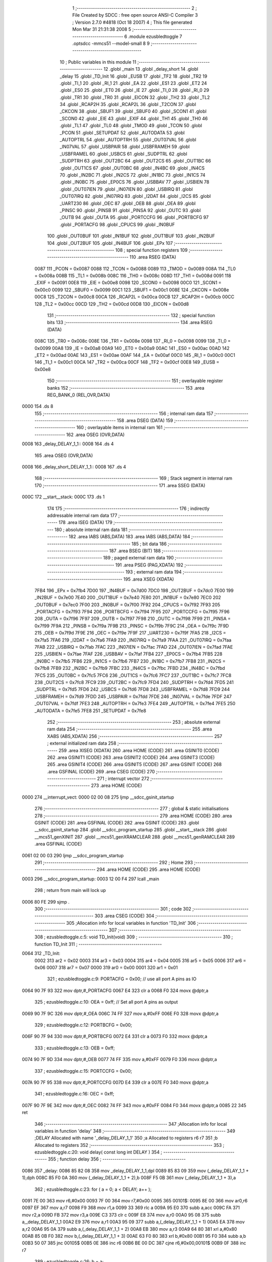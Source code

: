                               1 ;--------------------------------------------------------
                              2 ; File Created by SDCC : free open source ANSI-C Compiler
                              3 ; Version 2.7.0 #4818 (Oct 18 2007)
                              4 ; This file generated Mon Mar 31 21:31:38 2008
                              5 ;--------------------------------------------------------
                              6 	.module ezusbledtoggle
                              7 	.optsdcc -mmcs51 --model-small
                              8 	
                              9 ;--------------------------------------------------------
                             10 ; Public variables in this module
                             11 ;--------------------------------------------------------
                             12 	.globl _main
                             13 	.globl _delay_short
                             14 	.globl _delay
                             15 	.globl _TD_Init
                             16 	.globl _EUSB
                             17 	.globl _TF2
                             18 	.globl _TR2
                             19 	.globl _TI_1
                             20 	.globl _RI_1
                             21 	.globl _EA
                             22 	.globl _ES1
                             23 	.globl _ET2
                             24 	.globl _ES0
                             25 	.globl _ET0
                             26 	.globl _IE
                             27 	.globl _TI_0
                             28 	.globl _RI_0
                             29 	.globl _TR1
                             30 	.globl _TR0
                             31 	.globl _EICON
                             32 	.globl _TH2
                             33 	.globl _TL2
                             34 	.globl _RCAP2H
                             35 	.globl _RCAP2L
                             36 	.globl _T2CON
                             37 	.globl _CKCON
                             38 	.globl _SBUF1
                             39 	.globl _SBUF0
                             40 	.globl _SCON1
                             41 	.globl _SCON0
                             42 	.globl _EIE
                             43 	.globl _EXIF
                             44 	.globl _TH1
                             45 	.globl _TH0
                             46 	.globl _TL1
                             47 	.globl _TL0
                             48 	.globl _TMOD
                             49 	.globl _TCON
                             50 	.globl _PCON
                             51 	.globl _SETUPDAT
                             52 	.globl _AUTODATA
                             53 	.globl _AUTOPTRL
                             54 	.globl _AUTOPTRH
                             55 	.globl _OUT07VAL
                             56 	.globl _IN07VAL
                             57 	.globl _USBPAIR
                             58 	.globl _USBFRAMEH
                             59 	.globl _USBFRAMEL
                             60 	.globl _USBCS
                             61 	.globl _SUDPTRL
                             62 	.globl _SUDPTRH
                             63 	.globl _OUT2BC
                             64 	.globl _OUT2CS
                             65 	.globl _OUT1BC
                             66 	.globl _OUT1CS
                             67 	.globl _OUT0BC
                             68 	.globl _IN4BC
                             69 	.globl _IN4CS
                             70 	.globl _IN2BC
                             71 	.globl _IN2CS
                             72 	.globl _IN1BC
                             73 	.globl _IN1CS
                             74 	.globl _IN0BC
                             75 	.globl _EP0CS
                             76 	.globl _USBBAV
                             77 	.globl _USBIEN
                             78 	.globl _OUT07IEN
                             79 	.globl _IN07IEN
                             80 	.globl _USBIRQ
                             81 	.globl _OUT07IRQ
                             82 	.globl _IN07IRQ
                             83 	.globl _I2DAT
                             84 	.globl _I2CS
                             85 	.globl _UART230
                             86 	.globl _OEC
                             87 	.globl _OEB
                             88 	.globl _OEA
                             89 	.globl _PINSC
                             90 	.globl _PINSB
                             91 	.globl _PINSA
                             92 	.globl _OUTC
                             93 	.globl _OUTB
                             94 	.globl _OUTA
                             95 	.globl _PORTCCFG
                             96 	.globl _PORTBCFG
                             97 	.globl _PORTACFG
                             98 	.globl _CPUCS
                             99 	.globl _IN0BUF
                            100 	.globl _OUT0BUF
                            101 	.globl _IN1BUF
                            102 	.globl _OUT1BUF
                            103 	.globl _IN2BUF
                            104 	.globl _OUT2BUF
                            105 	.globl _IN4BUF
                            106 	.globl _EPx
                            107 ;--------------------------------------------------------
                            108 ; special function registers
                            109 ;--------------------------------------------------------
                            110 	.area RSEG    (DATA)
                    0087    111 _PCON	=	0x0087
                    0088    112 _TCON	=	0x0088
                    0089    113 _TMOD	=	0x0089
                    008A    114 _TL0	=	0x008a
                    008B    115 _TL1	=	0x008b
                    008C    116 _TH0	=	0x008c
                    008D    117 _TH1	=	0x008d
                    0091    118 _EXIF	=	0x0091
                    00E8    119 _EIE	=	0x00e8
                    0098    120 _SCON0	=	0x0098
                    00C0    121 _SCON1	=	0x00c0
                    0099    122 _SBUF0	=	0x0099
                    00C1    123 _SBUF1	=	0x00c1
                    008E    124 _CKCON	=	0x008e
                    00C8    125 _T2CON	=	0x00c8
                    00CA    126 _RCAP2L	=	0x00ca
                    00CB    127 _RCAP2H	=	0x00cb
                    00CC    128 _TL2	=	0x00cc
                    00CD    129 _TH2	=	0x00cd
                    00D8    130 _EICON	=	0x00d8
                            131 ;--------------------------------------------------------
                            132 ; special function bits
                            133 ;--------------------------------------------------------
                            134 	.area RSEG    (DATA)
                    008C    135 _TR0	=	0x008c
                    008E    136 _TR1	=	0x008e
                    0098    137 _RI_0	=	0x0098
                    0099    138 _TI_0	=	0x0099
                    00A8    139 _IE	=	0x00a8
                    00A9    140 _ET0	=	0x00a9
                    00AC    141 _ES0	=	0x00ac
                    00AD    142 _ET2	=	0x00ad
                    00AE    143 _ES1	=	0x00ae
                    00AF    144 _EA	=	0x00af
                    00C0    145 _RI_1	=	0x00c0
                    00C1    146 _TI_1	=	0x00c1
                    00CA    147 _TR2	=	0x00ca
                    00CF    148 _TF2	=	0x00cf
                    00E8    149 _EUSB	=	0x00e8
                            150 ;--------------------------------------------------------
                            151 ; overlayable register banks
                            152 ;--------------------------------------------------------
                            153 	.area REG_BANK_0	(REL,OVR,DATA)
   0000                     154 	.ds 8
                            155 ;--------------------------------------------------------
                            156 ; internal ram data
                            157 ;--------------------------------------------------------
                            158 	.area DSEG    (DATA)
                            159 ;--------------------------------------------------------
                            160 ; overlayable items in internal ram 
                            161 ;--------------------------------------------------------
                            162 	.area	OSEG    (OVR,DATA)
   0008                     163 _delay_DELAY_1_1::
   0008                     164 	.ds 4
                            165 	.area	OSEG    (OVR,DATA)
   0008                     166 _delay_short_DELAY_1_1::
   0008                     167 	.ds 4
                            168 ;--------------------------------------------------------
                            169 ; Stack segment in internal ram 
                            170 ;--------------------------------------------------------
                            171 	.area	SSEG	(DATA)
   000C                     172 __start__stack:
   000C                     173 	.ds	1
                            174 
                            175 ;--------------------------------------------------------
                            176 ; indirectly addressable internal ram data
                            177 ;--------------------------------------------------------
                            178 	.area ISEG    (DATA)
                            179 ;--------------------------------------------------------
                            180 ; absolute internal ram data
                            181 ;--------------------------------------------------------
                            182 	.area IABS    (ABS,DATA)
                            183 	.area IABS    (ABS,DATA)
                            184 ;--------------------------------------------------------
                            185 ; bit data
                            186 ;--------------------------------------------------------
                            187 	.area BSEG    (BIT)
                            188 ;--------------------------------------------------------
                            189 ; paged external ram data
                            190 ;--------------------------------------------------------
                            191 	.area PSEG    (PAG,XDATA)
                            192 ;--------------------------------------------------------
                            193 ; external ram data
                            194 ;--------------------------------------------------------
                            195 	.area XSEG    (XDATA)
                    7FB4    196 _EPx	=	0x7fb4
                    7D00    197 _IN4BUF	=	0x7d00
                    7DC0    198 _OUT2BUF	=	0x7dc0
                    7E00    199 _IN2BUF	=	0x7e00
                    7E40    200 _OUT1BUF	=	0x7e40
                    7E80    201 _IN1BUF	=	0x7e80
                    7EC0    202 _OUT0BUF	=	0x7ec0
                    7F00    203 _IN0BUF	=	0x7f00
                    7F92    204 _CPUCS	=	0x7f92
                    7F93    205 _PORTACFG	=	0x7f93
                    7F94    206 _PORTBCFG	=	0x7f94
                    7F95    207 _PORTCCFG	=	0x7f95
                    7F96    208 _OUTA	=	0x7f96
                    7F97    209 _OUTB	=	0x7f97
                    7F98    210 _OUTC	=	0x7f98
                    7F99    211 _PINSA	=	0x7f99
                    7F9A    212 _PINSB	=	0x7f9a
                    7F9B    213 _PINSC	=	0x7f9b
                    7F9C    214 _OEA	=	0x7f9c
                    7F9D    215 _OEB	=	0x7f9d
                    7F9E    216 _OEC	=	0x7f9e
                    7F9F    217 _UART230	=	0x7f9f
                    7FA5    218 _I2CS	=	0x7fa5
                    7FA6    219 _I2DAT	=	0x7fa6
                    7FA9    220 _IN07IRQ	=	0x7fa9
                    7FAA    221 _OUT07IRQ	=	0x7faa
                    7FAB    222 _USBIRQ	=	0x7fab
                    7FAC    223 _IN07IEN	=	0x7fac
                    7FAD    224 _OUT07IEN	=	0x7fad
                    7FAE    225 _USBIEN	=	0x7fae
                    7FAF    226 _USBBAV	=	0x7faf
                    7FB4    227 _EP0CS	=	0x7fb4
                    7FB5    228 _IN0BC	=	0x7fb5
                    7FB6    229 _IN1CS	=	0x7fb6
                    7FB7    230 _IN1BC	=	0x7fb7
                    7FB8    231 _IN2CS	=	0x7fb8
                    7FB9    232 _IN2BC	=	0x7fb9
                    7FBC    233 _IN4CS	=	0x7fbc
                    7FBD    234 _IN4BC	=	0x7fbd
                    7FC5    235 _OUT0BC	=	0x7fc5
                    7FC6    236 _OUT1CS	=	0x7fc6
                    7FC7    237 _OUT1BC	=	0x7fc7
                    7FC8    238 _OUT2CS	=	0x7fc8
                    7FC9    239 _OUT2BC	=	0x7fc9
                    7FD4    240 _SUDPTRH	=	0x7fd4
                    7FD5    241 _SUDPTRL	=	0x7fd5
                    7FD6    242 _USBCS	=	0x7fd6
                    7FD8    243 _USBFRAMEL	=	0x7fd8
                    7FD9    244 _USBFRAMEH	=	0x7fd9
                    7FDD    245 _USBPAIR	=	0x7fdd
                    7FDE    246 _IN07VAL	=	0x7fde
                    7FDF    247 _OUT07VAL	=	0x7fdf
                    7FE3    248 _AUTOPTRH	=	0x7fe3
                    7FE4    249 _AUTOPTRL	=	0x7fe4
                    7FE5    250 _AUTODATA	=	0x7fe5
                    7FE8    251 _SETUPDAT	=	0x7fe8
                            252 ;--------------------------------------------------------
                            253 ; absolute external ram data
                            254 ;--------------------------------------------------------
                            255 	.area XABS    (ABS,XDATA)
                            256 ;--------------------------------------------------------
                            257 ; external initialized ram data
                            258 ;--------------------------------------------------------
                            259 	.area XISEG   (XDATA)
                            260 	.area HOME    (CODE)
                            261 	.area GSINIT0 (CODE)
                            262 	.area GSINIT1 (CODE)
                            263 	.area GSINIT2 (CODE)
                            264 	.area GSINIT3 (CODE)
                            265 	.area GSINIT4 (CODE)
                            266 	.area GSINIT5 (CODE)
                            267 	.area GSINIT  (CODE)
                            268 	.area GSFINAL (CODE)
                            269 	.area CSEG    (CODE)
                            270 ;--------------------------------------------------------
                            271 ; interrupt vector 
                            272 ;--------------------------------------------------------
                            273 	.area HOME    (CODE)
   0000                     274 __interrupt_vect:
   0000 02 00 08            275 	ljmp	__sdcc_gsinit_startup
                            276 ;--------------------------------------------------------
                            277 ; global & static initialisations
                            278 ;--------------------------------------------------------
                            279 	.area HOME    (CODE)
                            280 	.area GSINIT  (CODE)
                            281 	.area GSFINAL (CODE)
                            282 	.area GSINIT  (CODE)
                            283 	.globl __sdcc_gsinit_startup
                            284 	.globl __sdcc_program_startup
                            285 	.globl __start__stack
                            286 	.globl __mcs51_genXINIT
                            287 	.globl __mcs51_genXRAMCLEAR
                            288 	.globl __mcs51_genRAMCLEAR
                            289 	.area GSFINAL (CODE)
   0061 02 00 03            290 	ljmp	__sdcc_program_startup
                            291 ;--------------------------------------------------------
                            292 ; Home
                            293 ;--------------------------------------------------------
                            294 	.area HOME    (CODE)
                            295 	.area HOME    (CODE)
   0003                     296 __sdcc_program_startup:
   0003 12 00 F4            297 	lcall	_main
                            298 ;	return from main will lock up
   0006 80 FE               299 	sjmp .
                            300 ;--------------------------------------------------------
                            301 ; code
                            302 ;--------------------------------------------------------
                            303 	.area CSEG    (CODE)
                            304 ;------------------------------------------------------------
                            305 ;Allocation info for local variables in function 'TD_Init'
                            306 ;------------------------------------------------------------
                            307 ;------------------------------------------------------------
                            308 ;	ezusbledtoggle.c:5: void TD_Init(void)
                            309 ;	-----------------------------------------
                            310 ;	 function TD_Init
                            311 ;	-----------------------------------------
   0064                     312 _TD_Init:
                    0002    313 	ar2 = 0x02
                    0003    314 	ar3 = 0x03
                    0004    315 	ar4 = 0x04
                    0005    316 	ar5 = 0x05
                    0006    317 	ar6 = 0x06
                    0007    318 	ar7 = 0x07
                    0000    319 	ar0 = 0x00
                    0001    320 	ar1 = 0x01
                            321 ;	ezusbledtoggle.c:9: PORTACFG = 0x00; // use all port A pins as IO
   0064 90 7F 93            322 	mov	dptr,#_PORTACFG
   0067 E4                  323 	clr	a
   0068 F0                  324 	movx	@dptr,a
                            325 ;	ezusbledtoggle.c:10: OEA = 0xff; // Set all port A pins as output
   0069 90 7F 9C            326 	mov	dptr,#_OEA
   006C 74 FF               327 	mov	a,#0xFF
   006E F0                  328 	movx	@dptr,a
                            329 ;	ezusbledtoggle.c:12: PORTBCFG = 0x00;
   006F 90 7F 94            330 	mov	dptr,#_PORTBCFG
   0072 E4                  331 	clr	a
   0073 F0                  332 	movx	@dptr,a
                            333 ;	ezusbledtoggle.c:13: OEB = 0xff;
   0074 90 7F 9D            334 	mov	dptr,#_OEB
   0077 74 FF               335 	mov	a,#0xFF
   0079 F0                  336 	movx	@dptr,a
                            337 ;	ezusbledtoggle.c:15: PORTCCFG = 0x00;
   007A 90 7F 95            338 	mov	dptr,#_PORTCCFG
   007D E4                  339 	clr	a
   007E F0                  340 	movx	@dptr,a
                            341 ;	ezusbledtoggle.c:16: OEC = 0xff;
   007F 90 7F 9E            342 	mov	dptr,#_OEC
   0082 74 FF               343 	mov	a,#0xFF
   0084 F0                  344 	movx	@dptr,a
   0085 22                  345 	ret
                            346 ;------------------------------------------------------------
                            347 ;Allocation info for local variables in function 'delay'
                            348 ;------------------------------------------------------------
                            349 ;DELAY                     Allocated with name '_delay_DELAY_1_1'
                            350 ;a                         Allocated to registers r6 r7 
                            351 ;b                         Allocated to registers 
                            352 ;------------------------------------------------------------
                            353 ;	ezusbledtoggle.c:20: void delay( const long int DELAY )
                            354 ;	-----------------------------------------
                            355 ;	 function delay
                            356 ;	-----------------------------------------
   0086                     357 _delay:
   0086 85 82 08            358 	mov	_delay_DELAY_1_1,dpl
   0089 85 83 09            359 	mov	(_delay_DELAY_1_1 + 1),dph
   008C 85 F0 0A            360 	mov	(_delay_DELAY_1_1 + 2),b
   008F F5 0B               361 	mov	(_delay_DELAY_1_1 + 3),a
                            362 ;	ezusbledtoggle.c:23: for ( a = 0; a < DELAY; a++ );
   0091 7E 00               363 	mov	r6,#0x00
   0093 7F 00               364 	mov	r7,#0x00
   0095                     365 00101$:
   0095 8E 00               366 	mov	ar0,r6
   0097 EF                  367 	mov	a,r7
   0098 F9                  368 	mov	r1,a
   0099 33                  369 	rlc	a
   009A 95 E0               370 	subb	a,acc
   009C FA                  371 	mov	r2,a
   009D FB                  372 	mov	r3,a
   009E C3                  373 	clr	c
   009F E8                  374 	mov	a,r0
   00A0 95 08               375 	subb	a,_delay_DELAY_1_1
   00A2 E9                  376 	mov	a,r1
   00A3 95 09               377 	subb	a,(_delay_DELAY_1_1 + 1)
   00A5 EA                  378 	mov	a,r2
   00A6 95 0A               379 	subb	a,(_delay_DELAY_1_1 + 2)
   00A8 EB                  380 	mov	a,r3
   00A9 64 80               381 	xrl	a,#0x80
   00AB 85 0B F0            382 	mov	b,(_delay_DELAY_1_1 + 3)
   00AE 63 F0 80            383 	xrl	b,#0x80
   00B1 95 F0               384 	subb	a,b
   00B3 50 07               385 	jnc	00105$
   00B5 0E                  386 	inc	r6
   00B6 BE 00 DC            387 	cjne	r6,#0x00,00101$
   00B9 0F                  388 	inc	r7
                            389 ;	ezusbledtoggle.c:26: b = a;
   00BA 80 D9               390 	sjmp	00101$
   00BC                     391 00105$:
   00BC 22                  392 	ret
                            393 ;------------------------------------------------------------
                            394 ;Allocation info for local variables in function 'delay_short'
                            395 ;------------------------------------------------------------
                            396 ;DELAY                     Allocated with name '_delay_short_DELAY_1_1'
                            397 ;a                         Allocated to registers r6 r7 
                            398 ;b                         Allocated to registers 
                            399 ;------------------------------------------------------------
                            400 ;	ezusbledtoggle.c:30: void delay_short( const long int DELAY )
                            401 ;	-----------------------------------------
                            402 ;	 function delay_short
                            403 ;	-----------------------------------------
   00BD                     404 _delay_short:
   00BD 85 82 08            405 	mov	_delay_short_DELAY_1_1,dpl
   00C0 85 83 09            406 	mov	(_delay_short_DELAY_1_1 + 1),dph
   00C3 85 F0 0A            407 	mov	(_delay_short_DELAY_1_1 + 2),b
   00C6 F5 0B               408 	mov	(_delay_short_DELAY_1_1 + 3),a
                            409 ;	ezusbledtoggle.c:33: for ( a = 0; a < DELAY; a++ );
   00C8 7E 00               410 	mov	r6,#0x00
   00CA 7F 00               411 	mov	r7,#0x00
   00CC                     412 00101$:
   00CC 8E 00               413 	mov	ar0,r6
   00CE EF                  414 	mov	a,r7
   00CF F9                  415 	mov	r1,a
   00D0 33                  416 	rlc	a
   00D1 95 E0               417 	subb	a,acc
   00D3 FA                  418 	mov	r2,a
   00D4 FB                  419 	mov	r3,a
   00D5 C3                  420 	clr	c
   00D6 E8                  421 	mov	a,r0
   00D7 95 08               422 	subb	a,_delay_short_DELAY_1_1
   00D9 E9                  423 	mov	a,r1
   00DA 95 09               424 	subb	a,(_delay_short_DELAY_1_1 + 1)
   00DC EA                  425 	mov	a,r2
   00DD 95 0A               426 	subb	a,(_delay_short_DELAY_1_1 + 2)
   00DF EB                  427 	mov	a,r3
   00E0 64 80               428 	xrl	a,#0x80
   00E2 85 0B F0            429 	mov	b,(_delay_short_DELAY_1_1 + 3)
   00E5 63 F0 80            430 	xrl	b,#0x80
   00E8 95 F0               431 	subb	a,b
   00EA 50 07               432 	jnc	00105$
   00EC 0E                  433 	inc	r6
   00ED BE 00 DC            434 	cjne	r6,#0x00,00101$
   00F0 0F                  435 	inc	r7
                            436 ;	ezusbledtoggle.c:36: b = a;
   00F1 80 D9               437 	sjmp	00101$
   00F3                     438 00105$:
   00F3 22                  439 	ret
                            440 ;------------------------------------------------------------
                            441 ;Allocation info for local variables in function 'main'
                            442 ;------------------------------------------------------------
                            443 ;DELAY                     Allocated to registers 
                            444 ;------------------------------------------------------------
                            445 ;	ezusbledtoggle.c:40: void main()
                            446 ;	-----------------------------------------
                            447 ;	 function main
                            448 ;	-----------------------------------------
   00F4                     449 _main:
                            450 ;	ezusbledtoggle.c:43: TD_Init();
   00F4 12 00 64            451 	lcall	_TD_Init
                            452 ;	ezusbledtoggle.c:45: while (1)
   00F7                     453 00102$:
                            454 ;	ezusbledtoggle.c:50: OUTA = 0x00;
   00F7 90 7F 96            455 	mov	dptr,#_OUTA
   00FA E4                  456 	clr	a
   00FB F0                  457 	movx	@dptr,a
                            458 ;	ezusbledtoggle.c:53: delay(DELAY);
   00FC 90 27 10            459 	mov	dptr,#0x2710
   00FF E4                  460 	clr	a
   0100 F5 F0               461 	mov	b,a
   0102 12 00 86            462 	lcall	_delay
                            463 ;	ezusbledtoggle.c:54: OUTA = 0xff;
   0105 90 7F 96            464 	mov	dptr,#_OUTA
   0108 74 FF               465 	mov	a,#0xFF
   010A F0                  466 	movx	@dptr,a
                            467 ;	ezusbledtoggle.c:57: delay(DELAY);
   010B 90 27 10            468 	mov	dptr,#0x2710
   010E E4                  469 	clr	a
   010F F5 F0               470 	mov	b,a
   0111 12 00 86            471 	lcall	_delay
   0114 80 E1               472 	sjmp	00102$
                            473 	.area CSEG    (CODE)
                            474 	.area CONST   (CODE)
                            475 	.area XINIT   (CODE)
                            476 	.area CABS    (ABS,CODE)
